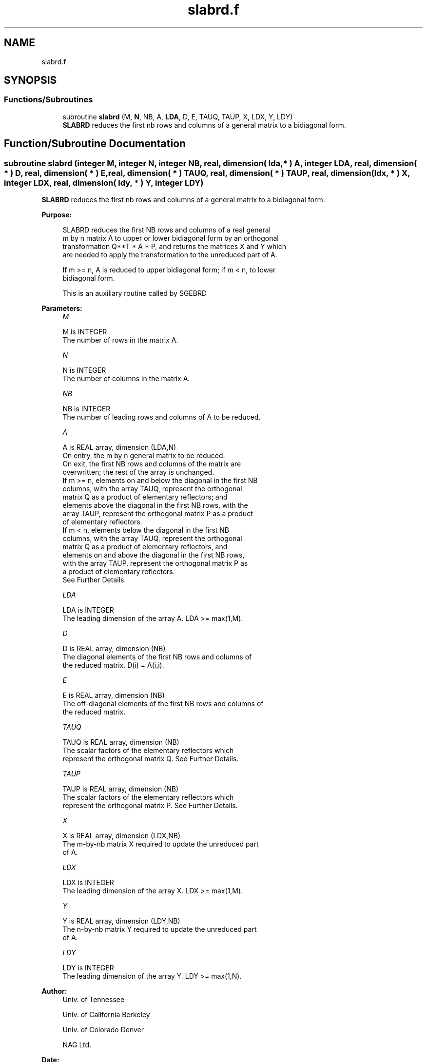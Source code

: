 .TH "slabrd.f" 3 "Tue Nov 14 2017" "Version 3.8.0" "LAPACK" \" -*- nroff -*-
.ad l
.nh
.SH NAME
slabrd.f
.SH SYNOPSIS
.br
.PP
.SS "Functions/Subroutines"

.in +1c
.ti -1c
.RI "subroutine \fBslabrd\fP (M, \fBN\fP, NB, A, \fBLDA\fP, D, E, TAUQ, TAUP, X, LDX, Y, LDY)"
.br
.RI "\fBSLABRD\fP reduces the first nb rows and columns of a general matrix to a bidiagonal form\&. "
.in -1c
.SH "Function/Subroutine Documentation"
.PP 
.SS "subroutine slabrd (integer M, integer N, integer NB, real, dimension( lda, * ) A, integer LDA, real, dimension( * ) D, real, dimension( * ) E, real, dimension( * ) TAUQ, real, dimension( * ) TAUP, real, dimension( ldx, * ) X, integer LDX, real, dimension( ldy, * ) Y, integer LDY)"

.PP
\fBSLABRD\fP reduces the first nb rows and columns of a general matrix to a bidiagonal form\&.  
.PP
\fBPurpose: \fP
.RS 4

.PP
.nf
 SLABRD reduces the first NB rows and columns of a real general
 m by n matrix A to upper or lower bidiagonal form by an orthogonal
 transformation Q**T * A * P, and returns the matrices X and Y which
 are needed to apply the transformation to the unreduced part of A.

 If m >= n, A is reduced to upper bidiagonal form; if m < n, to lower
 bidiagonal form.

 This is an auxiliary routine called by SGEBRD
.fi
.PP
 
.RE
.PP
\fBParameters:\fP
.RS 4
\fIM\fP 
.PP
.nf
          M is INTEGER
          The number of rows in the matrix A.
.fi
.PP
.br
\fIN\fP 
.PP
.nf
          N is INTEGER
          The number of columns in the matrix A.
.fi
.PP
.br
\fINB\fP 
.PP
.nf
          NB is INTEGER
          The number of leading rows and columns of A to be reduced.
.fi
.PP
.br
\fIA\fP 
.PP
.nf
          A is REAL array, dimension (LDA,N)
          On entry, the m by n general matrix to be reduced.
          On exit, the first NB rows and columns of the matrix are
          overwritten; the rest of the array is unchanged.
          If m >= n, elements on and below the diagonal in the first NB
            columns, with the array TAUQ, represent the orthogonal
            matrix Q as a product of elementary reflectors; and
            elements above the diagonal in the first NB rows, with the
            array TAUP, represent the orthogonal matrix P as a product
            of elementary reflectors.
          If m < n, elements below the diagonal in the first NB
            columns, with the array TAUQ, represent the orthogonal
            matrix Q as a product of elementary reflectors, and
            elements on and above the diagonal in the first NB rows,
            with the array TAUP, represent the orthogonal matrix P as
            a product of elementary reflectors.
          See Further Details.
.fi
.PP
.br
\fILDA\fP 
.PP
.nf
          LDA is INTEGER
          The leading dimension of the array A.  LDA >= max(1,M).
.fi
.PP
.br
\fID\fP 
.PP
.nf
          D is REAL array, dimension (NB)
          The diagonal elements of the first NB rows and columns of
          the reduced matrix.  D(i) = A(i,i).
.fi
.PP
.br
\fIE\fP 
.PP
.nf
          E is REAL array, dimension (NB)
          The off-diagonal elements of the first NB rows and columns of
          the reduced matrix.
.fi
.PP
.br
\fITAUQ\fP 
.PP
.nf
          TAUQ is REAL array, dimension (NB)
          The scalar factors of the elementary reflectors which
          represent the orthogonal matrix Q. See Further Details.
.fi
.PP
.br
\fITAUP\fP 
.PP
.nf
          TAUP is REAL array, dimension (NB)
          The scalar factors of the elementary reflectors which
          represent the orthogonal matrix P. See Further Details.
.fi
.PP
.br
\fIX\fP 
.PP
.nf
          X is REAL array, dimension (LDX,NB)
          The m-by-nb matrix X required to update the unreduced part
          of A.
.fi
.PP
.br
\fILDX\fP 
.PP
.nf
          LDX is INTEGER
          The leading dimension of the array X. LDX >= max(1,M).
.fi
.PP
.br
\fIY\fP 
.PP
.nf
          Y is REAL array, dimension (LDY,NB)
          The n-by-nb matrix Y required to update the unreduced part
          of A.
.fi
.PP
.br
\fILDY\fP 
.PP
.nf
          LDY is INTEGER
          The leading dimension of the array Y. LDY >= max(1,N).
.fi
.PP
 
.RE
.PP
\fBAuthor:\fP
.RS 4
Univ\&. of Tennessee 
.PP
Univ\&. of California Berkeley 
.PP
Univ\&. of Colorado Denver 
.PP
NAG Ltd\&. 
.RE
.PP
\fBDate:\fP
.RS 4
June 2017 
.RE
.PP
\fBFurther Details: \fP
.RS 4

.PP
.nf
  The matrices Q and P are represented as products of elementary
  reflectors:

     Q = H(1) H(2) . . . H(nb)  and  P = G(1) G(2) . . . G(nb)

  Each H(i) and G(i) has the form:

     H(i) = I - tauq * v * v**T  and G(i) = I - taup * u * u**T

  where tauq and taup are real scalars, and v and u are real vectors.

  If m >= n, v(1:i-1) = 0, v(i) = 1, and v(i:m) is stored on exit in
  A(i:m,i); u(1:i) = 0, u(i+1) = 1, and u(i+1:n) is stored on exit in
  A(i,i+1:n); tauq is stored in TAUQ(i) and taup in TAUP(i).

  If m < n, v(1:i) = 0, v(i+1) = 1, and v(i+1:m) is stored on exit in
  A(i+2:m,i); u(1:i-1) = 0, u(i) = 1, and u(i:n) is stored on exit in
  A(i,i+1:n); tauq is stored in TAUQ(i) and taup in TAUP(i).

  The elements of the vectors v and u together form the m-by-nb matrix
  V and the nb-by-n matrix U**T which are needed, with X and Y, to apply
  the transformation to the unreduced part of the matrix, using a block
  update of the form:  A := A - V*Y**T - X*U**T.

  The contents of A on exit are illustrated by the following examples
  with nb = 2:

  m = 6 and n = 5 (m > n):          m = 5 and n = 6 (m < n):

    (  1   1   u1  u1  u1 )           (  1   u1  u1  u1  u1  u1 )
    (  v1  1   1   u2  u2 )           (  1   1   u2  u2  u2  u2 )
    (  v1  v2  a   a   a  )           (  v1  1   a   a   a   a  )
    (  v1  v2  a   a   a  )           (  v1  v2  a   a   a   a  )
    (  v1  v2  a   a   a  )           (  v1  v2  a   a   a   a  )
    (  v1  v2  a   a   a  )

  where a denotes an element of the original matrix which is unchanged,
  vi denotes an element of the vector defining H(i), and ui an element
  of the vector defining G(i).
.fi
.PP
 
.RE
.PP

.PP
Definition at line 212 of file slabrd\&.f\&.
.SH "Author"
.PP 
Generated automatically by Doxygen for LAPACK from the source code\&.
